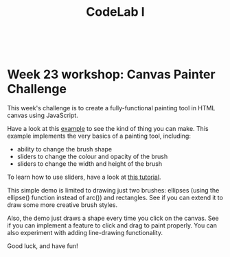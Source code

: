 #+TITLE:CodeLab I
#+HTML:<br>

* Week 23 workshop: Canvas Painter Challenge

This week's challenge is to create a fully-functional painting tool in HTML canvas using JavaScript.

Have a look at this [[file:canvas/painter/painter.html][example]] to see the kind of thing you can make. This example implements the very basics of a painting tool, including:

- ability to change the brush shape
- sliders to change the colour and opacity of the brush
- sliders to change the width and height of the brush

To learn how to use sliders, have a look at [[https://www.w3schools.com/howto/howto_js_rangeslider.asp][this tutorial]].

This simple demo is limited to drawing just two brushes: ellipses (using the ellipse() function instead of arc()) and rectangles. See if you can extend it to draw some more creative brush styles.

Also, the demo just draws a shape every time you click on the canvas. See if you can implement a feature to click and drag to paint properly. You can also experiment with adding line-drawing functionality.

Good luck, and have fun!
